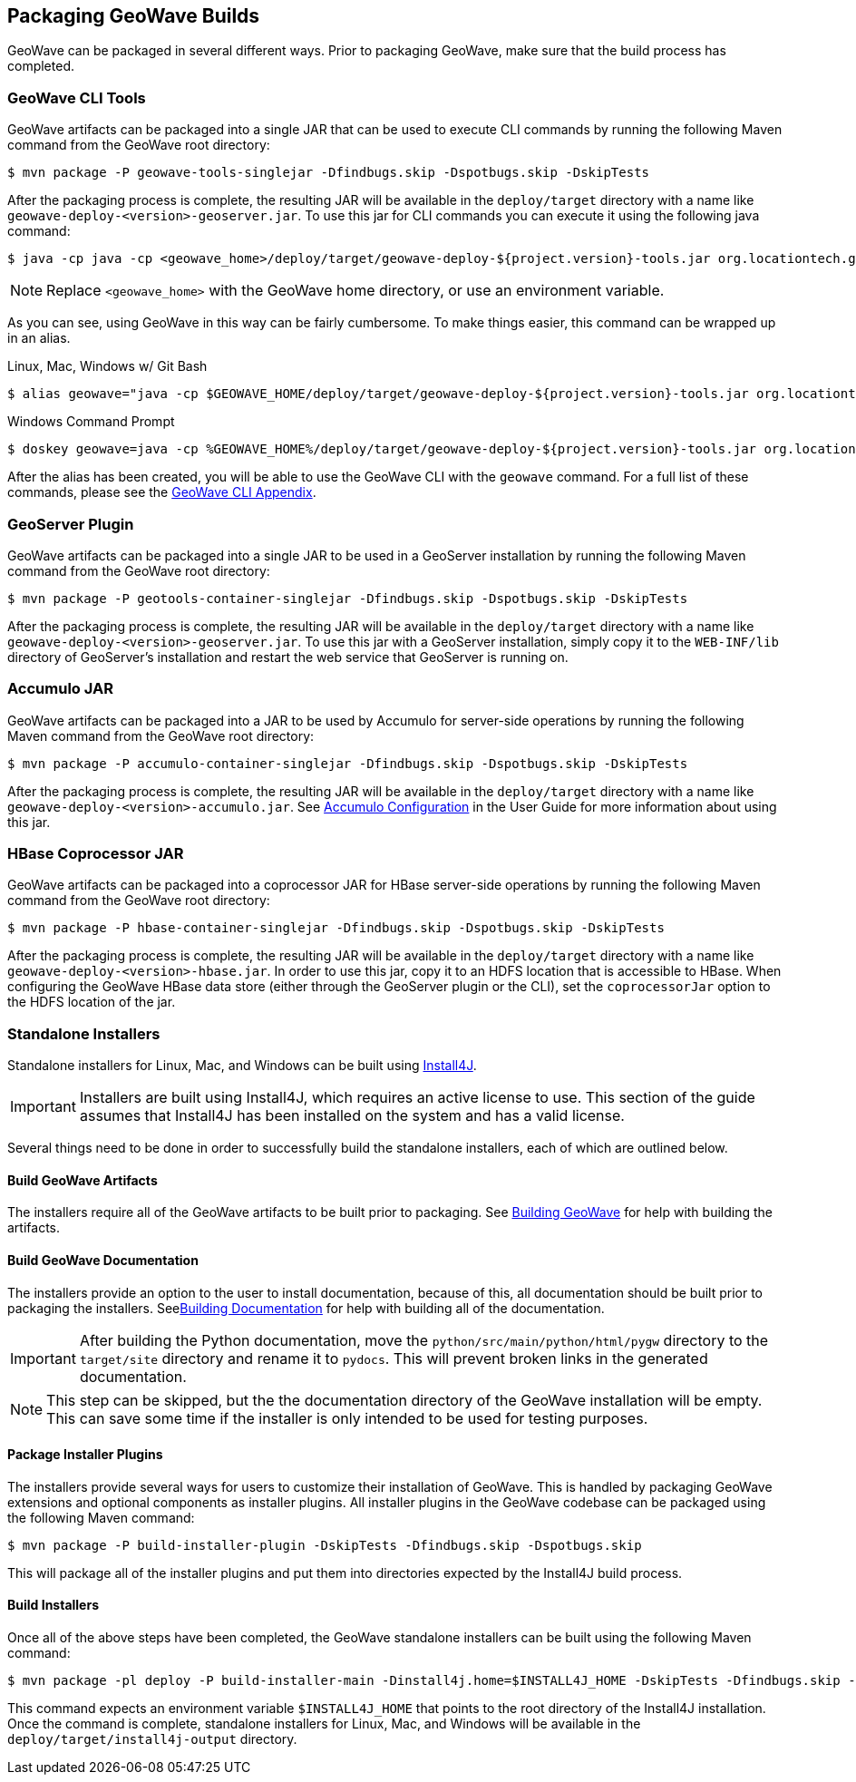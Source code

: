 [[packaging]]
<<<

:linkattrs:

== Packaging GeoWave Builds

GeoWave can be packaged in several different ways.  Prior to packaging GeoWave, make sure that the build process has completed.

=== GeoWave CLI Tools

GeoWave artifacts can be packaged into a single JAR that can be used to execute CLI commands by running the following Maven command from the GeoWave root directory:

[source, bash]
----
$ mvn package -P geowave-tools-singlejar -Dfindbugs.skip -Dspotbugs.skip -DskipTests
----

After the packaging process is complete, the resulting JAR will be available in the `deploy/target` directory with a name like `geowave-deploy-<version>-geoserver.jar`.  To use this jar for CLI commands you can execute it using the following java command:

[source, bash]
----
$ java -cp java -cp <geowave_home>/deploy/target/geowave-deploy-${project.version}-tools.jar org.locationtech.geowave.core.cli.GeoWaveMain <command> <options>
----

NOTE: Replace `<geowave_home>` with the GeoWave home directory, or use an environment variable.

As you can see, using GeoWave in this way can be fairly cumbersome.  To make things easier, this command can be wrapped up in an alias.

.Linux, Mac, Windows w/ Git Bash
[source, bash]
----
$ alias geowave="java -cp $GEOWAVE_HOME/deploy/target/geowave-deploy-${project.version}-tools.jar org.locationtech.geowave.core.cli.GeoWaveMain"
----

.Windows Command Prompt
[source, bash]
----
$ doskey geowave=java -cp %GEOWAVE_HOME%/deploy/target/geowave-deploy-${project.version}-tools.jar org.locationtech.geowave.core.cli.GeoWaveMain $*
----

After the alias has been created, you will be able to use the GeoWave CLI with the `geowave` command. For a full list of these commands, please see the link:commands.html[GeoWave CLI Appendix, window="_blank"].

=== GeoServer Plugin

GeoWave artifacts can be packaged into a single JAR to be used in a GeoServer installation by running the following Maven command from the GeoWave root directory:

[source, bash]
----
$ mvn package -P geotools-container-singlejar -Dfindbugs.skip -Dspotbugs.skip -DskipTests
----

After the packaging process is complete, the resulting JAR will be available in the `deploy/target` directory with a name like `geowave-deploy-<version>-geoserver.jar`. To use this jar with a GeoServer installation, simply copy it to the `WEB-INF/lib` directory of GeoServer's installation and restart the web service that GeoServer is running on.

=== Accumulo JAR

GeoWave artifacts can be packaged into a JAR to be used by Accumulo for server-side operations by running the following Maven command from the GeoWave root directory:

[source, bash]
----
$ mvn package -P accumulo-container-singlejar -Dfindbugs.skip -Dspotbugs.skip -DskipTests
----

After the packaging process is complete, the resulting JAR will be available in the `deploy/target` directory with a name like `geowave-deploy-<version>-accumulo.jar`. See link:userguide.html#accumulo-config[Accumulo Configuration, window="_blank"] in the User Guide for more information about using this jar.

=== HBase Coprocessor JAR

GeoWave artifacts can be packaged into a coprocessor JAR for HBase server-side operations by running the following Maven command from the GeoWave root directory:

[source, bash]
----
$ mvn package -P hbase-container-singlejar -Dfindbugs.skip -Dspotbugs.skip -DskipTests
----

After the packaging process is complete, the resulting JAR will be available in the `deploy/target` directory with a name like `geowave-deploy-<version>-hbase.jar`. In order to use this jar, copy it to an HDFS location that is accessible to HBase. When configuring the GeoWave HBase data store (either through the GeoServer plugin or the CLI), set the `coprocessorJar` option to the HDFS location of the jar.

=== Standalone Installers

Standalone installers for Linux, Mac, and Windows can be built using link:https://www.ej-technologies.com/products/install4j/overview.html[Install4J, window="_blank"].

IMPORTANT: Installers are built using Install4J, which requires an active license to use. This section of the guide assumes that Install4J has been installed on the system and has a valid license.

Several things need to be done in order to successfully build the standalone installers, each of which are outlined below.

==== Build GeoWave Artifacts

The installers require all of the GeoWave artifacts to be built prior to packaging.  See <<015-building.adoc#build-geowave, Building GeoWave>> for help with building the artifacts.

==== Build GeoWave Documentation

The installers provide an option to the user to install documentation, because of this, all documentation should be built prior to packaging the installers.  See<<015-building.adoc#build-docs, Building Documentation>> for help with building all of the documentation.

IMPORTANT: After building the Python documentation, move the `python/src/main/python/html/pygw` directory to the `target/site` directory and rename it to `pydocs`.  This will prevent broken links in the generated documentation.

NOTE: This step can be skipped, but the the documentation directory of the GeoWave installation will be empty. This can save some time if the installer is only intended to be used for testing purposes.

==== Package Installer Plugins

The installers provide several ways for users to customize their installation of GeoWave.  This is handled by packaging GeoWave extensions and optional components as installer plugins. All installer plugins in the GeoWave codebase can be packaged using the following Maven command:

[source, bash]
----
$ mvn package -P build-installer-plugin -DskipTests -Dfindbugs.skip -Dspotbugs.skip
----

This will package all of the installer plugins and put them into directories expected by the Install4J build process.

==== Build Installers

Once all of the above steps have been completed, the GeoWave standalone installers can be built using the following Maven command:

[source, bash]
----
$ mvn package -pl deploy -P build-installer-main -Dinstall4j.home=$INSTALL4J_HOME -DskipTests -Dfindbugs.skip -Dspotbugs.skip
----

This command expects an environment variable `$INSTALL4J_HOME` that points to the root directory of the Install4J installation.  Once the command is complete, standalone installers for Linux, Mac, and Windows will be available in the `deploy/target/install4j-output` directory.

